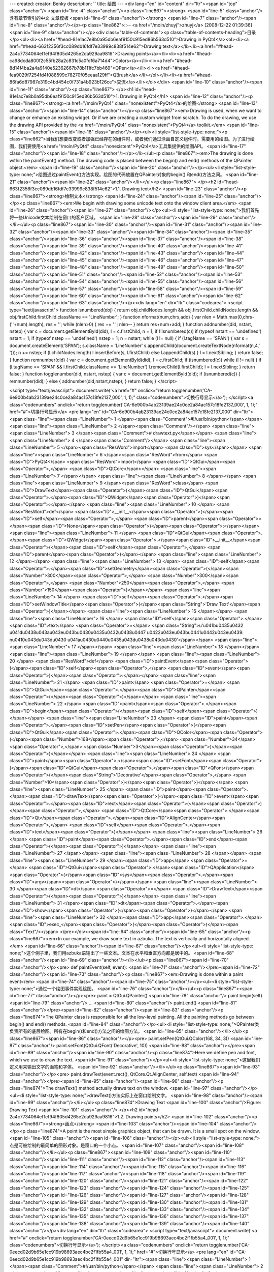 ---
created: 
creator: Benky
description: ''
title: 绘图
---
<div lang="en" id="content" dir="ltr"><span id="top" class="anchor"/>
<span id="line-4" class="anchor"/><p class="line867"><strong> <span id="line-5" class="anchor"/>含有章节索引的中文 文章模板 <span id="line-6" class="anchor"/></strong> <span id="line-7" class="anchor"/><span id="line-8" class="anchor"/></p><p class="line862">::-- <a href="/moin/zhuyj">zhuyj</a> [2008-12-22 01:39:36] <span id="line-9" class="anchor"/></p><div class="table-of-contents"><p class="table-of-contents-heading">目录</p><ol><li><a href="#head-81e1ac7e8b0a95db6eaf9150c915ed86b563d510">Drawing in PyQt4</a><ol><li><a href="#head-663f2356f3cc089db16fdf7e33999c838f514e62">Drawing text</a></li><li><a href="#head-2a4c7734064ef1ef94f805d4265e2da929aa9816">Drawing points</a></li><li><a href="#head-ca98dcda800f2c55fb28a2c831c5a0fdf6a714d4">Colors</a></li><li><a
href="#head-8d14f4ba2a4a9140e52362667b78b111fc7bb469">QPen</a></li><li><a href="#head-fea9029f7254fd4f088599c78270f05eeaa129ff">QBrush</a></li></ol></li><li><a href="#head-86fa6d87987e319c4bd454c0f731a4b923b126ce">交流</a></li></ol></div> <span id="line-10" class="anchor"/><span id="line-11" class="anchor"/><p class="line867">
</p><h1 id="head-81e1ac7e8b0a95db6eaf9150c915ed86b563d510">1. Drawing in PyQt4</h1>
<span id="line-12" class="anchor"/><p class="line867"><strong><a href="/moin/PyQt4" class="nonexistent">PyQt4</a>的绘图</strong> <span id="line-13" class="anchor"/><span id="line-14" class="anchor"/></p><p class="line867"><em>Drawing is used, when we want to change or enhance an existing widget. Or if we are creating a custom widget from scratch. To do the drawing, we use the drawing API provided by the <a href="/moin/PyQt4" class="nonexistent">PyQt4</a> toolkit.</em> <span id="line-15" class="anchor"/><span id="line-16" class="anchor"/></p><ul><li style="list-style-type: none;"><p class="line862">当我们想要改变或者加强已经存在的组件时，或者我们通过涂画自定义组件时，需要用的绘图。为了进行绘图，我们要使用<a href="/moin/PyQt4" class="nonexistent">PyQt4</a>工具集提供的绘图API。
<span id="line-17" class="anchor"/><span id="line-18" class="anchor"/></p></li></ul><p class="line867"><em>The drawing is done within the paintEvent() method. The drawing code is placed between the begin() and end() methods of the QPainter object.</em> <span id="line-19" class="anchor"/><span id="line-20" class="anchor"/></p><ul><li style="list-style-type: none;">绘图通过paintEvent()方法实现。绘图的代码放置在QPainter对象的begin() 和end()方法之间。 <span id="line-21" class="anchor"/><span id="line-22" class="anchor"/></li></ul><p class="line867">
</p><h2 id="head-663f2356f3cc089db16fdf7e33999c838f514e62">1.1. Drawing text</h2>
<span id="line-23" class="anchor"/><p class="line867"><strong>绘制文本</strong> <span id="line-24" class="anchor"/><span id="line-25" class="anchor"/></p><p class="line867"><em>We begin with drawing some unicode text onto the window client area.</em> <span id="line-26" class="anchor"/><span id="line-27" class="anchor"/></p><ul><li style="list-style-type: none;">我们首先将一些Unicode文本绘制在窗口的客户区域。 <span id="line-28" class="anchor"/><span id="line-29" class="anchor"/></li></ul><p class="line867"><span id="line-30" class="anchor"/><span id="line-31" class="anchor"/><span id="line-32" class="anchor"/><span id="line-33" class="anchor"/><span id="line-34" class="anchor"/><span id="line-35" class="anchor"/><span id="line-36" class="anchor"/><span id="line-37"
class="anchor"/><span id="line-38" class="anchor"/><span id="line-39" class="anchor"/><span id="line-40" class="anchor"/><span id="line-41" class="anchor"/><span id="line-42" class="anchor"/><span id="line-43" class="anchor"/><span id="line-44" class="anchor"/><span id="line-45" class="anchor"/><span id="line-46" class="anchor"/><span id="line-47" class="anchor"/><span id="line-48" class="anchor"/><span id="line-49" class="anchor"/><span id="line-50" class="anchor"/><span id="line-51" class="anchor"/><span id="line-52" class="anchor"/><span id="line-53" class="anchor"/><span id="line-54" class="anchor"/><span id="line-55" class="anchor"/><span id="line-56" class="anchor"/><span id="line-57" class="anchor"/><span id="line-58" class="anchor"/><span id="line-59"
class="anchor"/><span id="line-60" class="anchor"/><span id="line-61" class="anchor"/><span id="line-62" class="anchor"/><span id="line-63" class="anchor"/></p><div lang="en" dir="ltr" class="codearea">
<script type="text/javascript">
function isnumbered(obj) {
return obj.childNodes.length && obj.firstChild.childNodes.length && obj.firstChild.firstChild.className == 'LineNumber';
}
function nformat(num,chrs,add) {
var nlen = Math.max(0,chrs-(''+num).length), res = '';
while (nlen>0) { res += ' '; nlen-- }
return res+num+add;
}
function addnumber(did, nstart, nstep) {
var c = document.getElementById(did), l = c.firstChild, n = 1;
if (!isnumbered(c))
if (typeof nstart == 'undefined') nstart = 1;
if (typeof nstep  == 'undefined') nstep = 1;
n = nstart;
while (l != null) {
if (l.tagName == 'SPAN') {
var s = document.createElement('SPAN');
s.className = 'LineNumber'
s.appendChild(document.createTextNode(nformat(n,4,' ')));
n += nstep;
if (l.childNodes.length)
l.insertBefore(s, l.firstChild)
else
l.appendChild(s)
}
l = l.nextSibling;
}
return false;
}
function remnumber(did) {
var c = document.getElementById(did), l = c.firstChild;
if (isnumbered(c))
while (l != null) {
if (l.tagName == 'SPAN' && l.firstChild.className == 'LineNumber') l.removeChild(l.firstChild);
l = l.nextSibling;
}
return false;
}
function togglenumber(did, nstart, nstep) {
var c = document.getElementById(did);
if (isnumbered(c)) {
remnumber(did);
} else {
addnumber(did,nstart,nstep);
}
return false;
}
</script>

<script type="text/javascript">
document.write('<a href="#" onclick="return togglenumber(\'CA-6e900b4ab23139ae24c0ce2a84ac157c18fe2137_000\', 1, 1);" \
class="codenumbers">切换行号显示<\/a>');
</script><a class="codenumbers" onclick="return togglenumber('CA-6e900b4ab23139ae24c0ce2a84ac157c18fe2137_000', 1, 1);" href="#">切换行号显示</a>
<pre lang="en" id="CA-6e900b4ab23139ae24c0ce2a84ac157c18fe2137_000" dir="ltr"><span class="line"><span class="LineNumber">   1 </span><span class="Comment">#!/usr/bin/python</span></span>
<span class="line"><span class="LineNumber">   2 </span><span class="Comment"/></span>
<span class="line"><span class="LineNumber">   3 </span><span class="Comment"># drawtext.py</span></span>
<span class="line"><span class="LineNumber">   4 </span><span class="Comment"/></span>
<span class="line"><span class="LineNumber">   5 </span><span class="ResWord">import</span> <span class="ID">sys</span></span>
<span class="line"><span class="LineNumber">   6 </span><span class="ResWord">from</span> <span class="ID">PyQt4</span> <span class="ResWord">import</span> <span class="ID">QtGui</span><span class="Operator">,</span> <span class="ID">QtCore</span></span>
<span class="line"><span class="LineNumber">   7 </span></span>
<span class="line"><span class="LineNumber">   8 </span></span>
<span class="line"><span class="LineNumber">   9 </span><span class="ResWord">class</span> <span class="ID">DrawText</span><span class="Operator">(</span><span class="ID">QtGui</span><span class="Operator">.</span><span class="ID">QWidget</span><span class="Operator">)</span><span class="Operator">:</span></span>
<span class="line"><span class="LineNumber">  10 </span>    <span class="ResWord">def</span> <span class="ID">__init__</span><span class="Operator">(</span><span class="ID">self</span><span class="Operator">,</span> <span class="ID">parent</span><span class="Operator">=</span><span class="ID">None</span><span class="Operator">)</span><span class="Operator">:</span></span>
<span class="line"><span class="LineNumber">  11 </span>        <span class="ID">QtGui</span><span class="Operator">.</span><span class="ID">QWidget</span><span class="Operator">.</span><span class="ID">__init__</span><span class="Operator">(</span><span class="ID">self</span><span class="Operator">,</span> <span class="ID">parent</span><span class="Operator">)</span></span>
<span class="line"><span class="LineNumber">  12 </span></span>
<span class="line"><span class="LineNumber">  13 </span>        <span class="ID">self</span><span class="Operator">.</span><span class="ID">setGeometry</span><span class="Operator">(</span><span class="Number">300</span><span class="Operator">,</span> <span class="Number">300</span><span class="Operator">,</span> <span class="Number">250</span><span class="Operator">,</span> <span class="Number">150</span><span class="Operator">)</span></span>
<span class="line"><span class="LineNumber">  14 </span>        <span class="ID">self</span><span class="Operator">.</span><span class="ID">setWindowTitle</span><span class="Operator">(</span><span class="String">'Draw Text'</span><span class="Operator">)</span></span>
<span class="line"><span class="LineNumber">  15 </span></span>
<span class="line"><span class="LineNumber">  16 </span>        <span class="ID">self</span><span class="Operator">.</span><span class="ID">text</span> <span class="Operator">=</span> <span class="String">u'\u041b\u0435\u0432 \u041d\u0438\u043a\u043e\u043b\u0430\u0435\u0432\u0438\u0447 \u0422\u043e\u043b\u0441\u0442\u043e\u0439: \n\u0410\u043d\u043d\u0430 \u041a\u0430\u0440\u0435\u043d\u0438\u043d\u0430'</span></span>
<span class="line"><span class="LineNumber">  17 </span></span>
<span class="line"><span class="LineNumber">  18 </span></span>
<span class="line"><span class="LineNumber">  19 </span></span>
<span class="line"><span class="LineNumber">  20 </span>    <span class="ResWord">def</span> <span class="ID">paintEvent</span><span class="Operator">(</span><span class="ID">self</span><span class="Operator">,</span> <span class="ID">event</span><span class="Operator">)</span><span class="Operator">:</span></span>
<span class="line"><span class="LineNumber">  21 </span>        <span class="ID">paint</span> <span class="Operator">=</span> <span class="ID">QtGui</span><span class="Operator">.</span><span class="ID">QPainter</span><span class="Operator">(</span><span class="Operator">)</span></span>
<span class="line"><span class="LineNumber">  22 </span>        <span class="ID">paint</span><span class="Operator">.</span><span class="ID">begin</span><span class="Operator">(</span><span class="ID">self</span><span class="Operator">)</span></span>
<span class="line"><span class="LineNumber">  23 </span>        <span class="ID">paint</span><span class="Operator">.</span><span class="ID">setPen</span><span class="Operator">(</span><span class="ID">QtGui</span><span class="Operator">.</span><span class="ID">QColor</span><span class="Operator">(</span><span class="Number">168</span><span class="Operator">,</span> <span class="Number">34</span><span class="Operator">,</span> <span class="Number">3</span><span class="Operator">)</span><span class="Operator">)</span></span>
<span class="line"><span class="LineNumber">  24 </span>        <span class="ID">paint</span><span class="Operator">.</span><span class="ID">setFont</span><span class="Operator">(</span><span class="ID">QtGui</span><span class="Operator">.</span><span class="ID">QFont</span><span class="Operator">(</span><span class="String">'Decorative'</span><span class="Operator">,</span> <span class="Number">10</span><span class="Operator">)</span><span class="Operator">)</span></span>
<span class="line"><span class="LineNumber">  25 </span>        <span class="ID">paint</span><span class="Operator">.</span><span class="ID">drawText</span><span class="Operator">(</span><span class="ID">event</span><span class="Operator">.</span><span class="ID">rect</span><span class="Operator">(</span><span class="Operator">)</span><span class="Operator">,</span> <span class="ID">QtCore</span><span class="Operator">.</span><span class="ID">Qt</span><span class="Operator">.</span><span class="ID">AlignCenter</span><span class="Operator">,</span> <span class="ID">self</span><span
class="Operator">.</span><span class="ID">text</span><span class="Operator">)</span></span>
<span class="line"><span class="LineNumber">  26 </span>        <span class="ID">paint</span><span class="Operator">.</span><span class="ID">end</span><span class="Operator">(</span><span class="Operator">)</span></span>
<span class="line"><span class="LineNumber">  27 </span></span>
<span class="line"><span class="LineNumber">  28 </span></span>
<span class="line"><span class="LineNumber">  29 </span><span class="ID">app</span> <span class="Operator">=</span> <span class="ID">QtGui</span><span class="Operator">.</span><span class="ID">QApplication</span><span class="Operator">(</span><span class="ID">sys</span><span class="Operator">.</span><span class="ID">argv</span><span class="Operator">)</span></span>
<span class="line"><span class="LineNumber">  30 </span><span class="ID">dt</span> <span class="Operator">=</span> <span class="ID">DrawText</span><span class="Operator">(</span><span class="Operator">)</span></span>
<span class="line"><span class="LineNumber">  31 </span><span class="ID">dt</span><span class="Operator">.</span><span class="ID">show</span><span class="Operator">(</span><span class="Operator">)</span></span>
<span class="line"><span class="LineNumber">  32 </span><span class="ID">app</span><span class="Operator">.</span><span class="ID">exec_</span><span class="Operator">(</span><span class="Operator">)</span><span class="Text"/></span>
</pre></div><span id="line-64" class="anchor"/><span id="line-65" class="anchor"/><p class="line867"><em>In our example, we draw some text in azbuka. The text is vertically and horizontally aligned.</em> <span id="line-66" class="anchor"/><span id="line-67" class="anchor"/></p><ul><li style="list-style-type: none;">这个例子里，我们用azbuka语输出了一些文本。文本在水平和垂直方向都是居中的。 <span id="line-68" class="anchor"/><span id="line-69" class="anchor"/></li></ul><p class="line867"><span id="line-70" class="anchor"/></p><pre> def paintEvent(self, event):
<span id="line-71" class="anchor"/></pre><span id="line-72" class="anchor"/><span id="line-73" class="anchor"/><p class="line867"><em>Drawing is done within a paint event</em> <span id="line-74" class="anchor"/><span id="line-75" class="anchor"/></p><ul><li style="list-style-type: none;">通过一个绘图事件实现绘图。 <span id="line-76" class="anchor"/></li></ul><p class="line867"><span id="line-77" class="anchor"/></p><pre> paint = QtGui.QPainter()
<span id="line-78" class="anchor"/> paint.begin(self)
<span id="line-79" class="anchor"/> ...
<span id="line-80" class="anchor"/> paint.end()
<span id="line-81" class="anchor"/></pre><span id="line-82" class="anchor"/><span id="line-83" class="anchor"/><p class="line874">The QPainter class is responsible for all the low-level painting. All the painting methods go between begin() and end() methods. <span id="line-84" class="anchor"/></p><ul><li style="list-style-type: none;">QPainter类负责所有的底层绘图。所有在begin()和end()方法之间的绘图方法。 <span id="line-85" class="anchor"/></li></ul><p class="line867"><span id="line-86" class="anchor"/></p><pre> paint.setPen(QtGui.QColor(168, 34, 3))
<span id="line-87" class="anchor"/> paint.setFont(QtGui.QFont('Decorative', 10))
<span id="line-88" class="anchor"/></pre><span id="line-89" class="anchor"/><span id="line-90" class="anchor"/><p class="line874">Here we define pen and font, which we use to draw the text. <span id="line-91" class="anchor"/></p><ul><li style="list-style-type: none;">这里我们定义用来输出文字的画笔和字体。 <span id="line-92" class="anchor"/></li></ul><p class="line867"><span id="line-93" class="anchor"/></p><pre> paint.drawText(event.rect(), QtCore.Qt.AlignCenter, self.text)
<span id="line-94" class="anchor"/></pre><span id="line-95" class="anchor"/><span id="line-96" class="anchor"/><p class="line874">The drawText() method actually draws text on the window. <span id="line-97" class="anchor"/></p><ul><li style="list-style-type: none;">drawText()方法实际上在窗口绘制文字。 <span id="line-98" class="anchor"/><span id="line-99" class="anchor"/></li></ul><p class="line874">Drawing Text <span id="line-100" class="anchor"/>Figure: Drawing Text <span id="line-101" class="anchor"/>
</p><h2 id="head-2a4c7734064ef1ef94f805d4265e2da929aa9816">1.2. Drawing points</h2>
<span id="line-102" class="anchor"/><p class="line867"><strong>画点</strong> <span id="line-103" class="anchor"/><span id="line-104" class="anchor"/></p><p class="line874">A point is the most simple graphics object, that can be drawn. It is a small spot on the window. <span id="line-105" class="anchor"/><span id="line-106" class="anchor"/></p><ul><li style="list-style-type: none;">点是可被绘制的最简单的图形对象。是窗口的一个小点。 <span id="line-107" class="anchor"/><span id="line-108" class="anchor"/></li></ul><p class="line867"><span id="line-109" class="anchor"/><span id="line-110"
class="anchor"/><span id="line-111" class="anchor"/><span id="line-112" class="anchor"/><span id="line-113" class="anchor"/><span id="line-114" class="anchor"/><span id="line-115" class="anchor"/><span id="line-116" class="anchor"/><span id="line-117" class="anchor"/><span id="line-118" class="anchor"/><span id="line-119" class="anchor"/><span id="line-120" class="anchor"/><span id="line-121" class="anchor"/><span id="line-122" class="anchor"/><span id="line-123" class="anchor"/><span id="line-124" class="anchor"/><span id="line-125" class="anchor"/><span id="line-126" class="anchor"/><span
id="line-127" class="anchor"/><span id="line-128" class="anchor"/><span id="line-129" class="anchor"/><span id="line-130" class="anchor"/><span id="line-131" class="anchor"/><span id="line-132" class="anchor"/><span id="line-133" class="anchor"/><span id="line-134" class="anchor"/><span id="line-135" class="anchor"/><span id="line-136" class="anchor"/><span id="line-137" class="anchor"/><span id="line-138" class="anchor"/><span id="line-139" class="anchor"/><span id="line-140" class="anchor"/></p><div lang="en" dir="ltr" class="codearea">
<script type="text/javascript">
document.write('<a href="#" onclick="return togglenumber(\'CA-0eecd02d9b65e1cc919b98693aec4bc2f1fb55a4_001\', 1, 1);" \
class="codenumbers">切换行号显示<\/a>');
</script><a class="codenumbers" onclick="return togglenumber('CA-0eecd02d9b65e1cc919b98693aec4bc2f1fb55a4_001', 1, 1);" href="#">切换行号显示</a>
<pre lang="en" id="CA-0eecd02d9b65e1cc919b98693aec4bc2f1fb55a4_001" dir="ltr"><span class="line"><span class="LineNumber">   1 </span><span class="Comment">#!/usr/bin/python</span></span>
<span class="line"><span class="LineNumber">   2 </span><span class="Comment"/></span>
<span class="line"><span class="LineNumber">   3 </span><span class="Comment"># points.py</span></span>
<span class="line"><span class="LineNumber">   4 </span><span class="Comment"/></span>
<span class="line"><span class="LineNumber">   5 </span><span class="ResWord">import</span> <span class="ID">sys</span><span class="Operator">,</span> <span class="ID">random</span></span>
<span class="line"><span class="LineNumber">   6 </span><span class="ResWord">from</span> <span class="ID">PyQt4</span> <span class="ResWord">import</span> <span class="ID">QtGui</span><span class="Operator">,</span> <span class="ID">QtCore</span></span>
<span class="line"><span class="LineNumber">   7 </span></span>
<span class="line"><span class="LineNumber">   8 </span></span>
<span class="line"><span class="LineNumber">   9 </span><span class="ResWord">class</span> <span class="ID">Points</span><span class="Operator">(</span><span class="ID">QtGui</span><span class="Operator">.</span><span class="ID">QWidget</span><span class="Operator">)</span><span class="Operator">:</span></span>
<span class="line"><span class="LineNumber">  10 </span>    <span class="ResWord">def</span> <span class="ID">__init__</span><span class="Operator">(</span><span class="ID">self</span><span class="Operator">,</span> <span class="ID">parent</span><span class="Operator">=</span><span class="ID">None</span><span class="Operator">)</span><span class="Operator">:</span></span>
<span class="line"><span class="LineNumber">  11 </span>        <span class="ID">QtGui</span><span class="Operator">.</span><span class="ID">QWidget</span><span class="Operator">.</span><span class="ID">__init__</span><span class="Operator">(</span><span class="ID">self</span><span class="Operator">,</span> <span class="ID">parent</span><span class="Operator">)</span></span>
<span class="line"><span class="LineNumber">  12 </span></span>
<span class="line"><span class="LineNumber">  13 </span>        <span class="ID">self</span><span class="Operator">.</span><span class="ID">setGeometry</span><span class="Operator">(</span><span class="Number">300</span><span class="Operator">,</span> <span class="Number">300</span><span class="Operator">,</span> <span class="Number">250</span><span class="Operator">,</span> <span class="Number">150</span><span class="Operator">)</span></span>
<span class="line"><span class="LineNumber">  14 </span>        <span class="ID">self</span><span class="Operator">.</span><span class="ID">setWindowTitle</span><span class="Operator">(</span><span class="String">'Points'</span><span class="Operator">)</span></span>
<span class="line"><span class="LineNumber">  15 </span></span>
<span class="line"><span class="LineNumber">  16 </span>    <span class="ResWord">def</span> <span class="ID">paintEvent</span><span class="Operator">(</span><span class="ID">self</span><span class="Operator">,</span> <span class="ID">event</span><span class="Operator">)</span><span class="Operator">:</span></span>
<span class="line"><span class="LineNumber">  17 </span>        <span class="ID">paint</span> <span class="Operator">=</span> <span class="ID">QtGui</span><span class="Operator">.</span><span class="ID">QPainter</span><span class="Operator">(</span><span class="Operator">)</span></span>
<span class="line"><span class="LineNumber">  18 </span>        <span class="ID">paint</span><span class="Operator">.</span><span class="ID">begin</span><span class="Operator">(</span><span class="ID">self</span><span class="Operator">)</span></span>
<span class="line"><span class="LineNumber">  19 </span>        <span class="ID">paint</span><span class="Operator">.</span><span class="ID">setPen</span><span class="Operator">(</span><span class="ID">QtCore</span><span class="Operator">.</span><span class="ID">Qt</span><span class="Operator">.</span><span class="ID">red</span><span class="Operator">)</span></span>
<span class="line"><span class="LineNumber">  20 </span>        <span class="ID">size</span> <span class="Operator">=</span> <span class="ID">self</span><span class="Operator">.</span><span class="ID">size</span><span class="Operator">(</span><span class="Operator">)</span></span>
<span class="line"><span class="LineNumber">  21 </span>        <span class="ResWord">for</span> <span class="ID">i</span> <span class="ResWord">in</span> <span class="ID">range</span><span class="Operator">(</span><span class="Number">1000</span><span class="Operator">)</span><span class="Operator">:</span></span>
<span class="line"><span class="LineNumber">  22 </span>            <span class="ID">x</span> <span class="Operator">=</span> <span class="ID">random</span><span class="Operator">.</span><span class="ID">randint</span><span class="Operator">(</span><span class="Number">1</span><span class="Operator">,</span> <span class="ID">size</span><span class="Operator">.</span><span class="ID">width</span><span class="Operator">(</span><span class="Operator">)</span><span class="Operator">-</span><span class="Number">1</span><span class="Operator">)</span></span>
<span class="line"><span class="LineNumber">  23 </span>            <span class="ID">y</span> <span class="Operator">=</span> <span class="ID">random</span><span class="Operator">.</span><span class="ID">randint</span><span class="Operator">(</span><span class="Number">1</span><span class="Operator">,</span> <span class="ID">size</span><span class="Operator">.</span><span class="ID">height</span><span class="Operator">(</span><span class="Operator">)</span><span class="Operator">-</span><span class="Number">1</span><span class="Operator">)</span></span>
<span class="line"><span class="LineNumber">  24 </span>            <span class="ID">paint</span><span class="Operator">.</span><span class="ID">drawPoint</span><span class="Operator">(</span><span class="ID">x</span><span class="Operator">,</span> <span class="ID">y</span><span class="Operator">)</span></span>
<span class="line"><span class="LineNumber">  25 </span>        <span class="ID">paint</span><span class="Operator">.</span><span class="ID">end</span><span class="Operator">(</span><span class="Operator">)</span></span>
<span class="line"><span class="LineNumber">  26 </span></span>
<span class="line"><span class="LineNumber">  27 </span><span class="ID">app</span> <span class="Operator">=</span> <span class="ID">QtGui</span><span class="Operator">.</span><span class="ID">QApplication</span><span class="Operator">(</span><span class="ID">sys</span><span class="Operator">.</span><span class="ID">argv</span><span class="Operator">)</span></span>
<span class="line"><span class="LineNumber">  28 </span><span class="ID">dt</span> <span class="Operator">=</span> <span class="ID">Points</span><span class="Operator">(</span><span class="Operator">)</span></span>
<span class="line"><span class="LineNumber">  29 </span><span class="ID">dt</span><span class="Operator">.</span><span class="ID">show</span><span class="Operator">(</span><span class="Operator">)</span></span>
<span class="line"><span class="LineNumber">  30 </span><span class="ID">app</span><span class="Operator">.</span><span class="ID">exec_</span><span class="Operator">(</span><span class="Operator">)</span><span class="Text"/></span>
</pre></div><span id="line-141" class="anchor"/><span id="line-142" class="anchor"/><p class="line874">In our example, we draw randomly 1000 red points on the client area. <span id="line-143" class="anchor"/></p><ul><li style="list-style-type: none;">这个例子里，我们随机的在客户区域绘制1000个红点。 <span id="line-144" class="anchor"/></li></ul><p class="line867"><span id="line-145" class="anchor"/></p><pre> paint.setPen(QtCore.Qt.red)
<span id="line-146" class="anchor"/></pre><span id="line-147" class="anchor"/><span id="line-148" class="anchor"/><p class="line874">We set the pen to red color. We use a predefined color constant. <span id="line-149" class="anchor"/></p><ul><li style="list-style-type: none;">我们设置画笔为红色，预定义的颜色常量。 <span id="line-150" class="anchor"/></li></ul><p class="line867"><span id="line-151" class="anchor"/></p><pre> size = self.size()
<span id="line-152" class="anchor"/></pre><span id="line-153" class="anchor"/><p class="line874">Each time we resize the window, a paint event is generated. We get the current size of the window with the size() method. <span id="line-154" class="anchor"/></p><ul><li style="list-style-type: none;">每次改变窗口的尺寸，就会生成一个绘图事件。我们通过size() 方法获取当前的窗口尺寸。 <span id="line-155" class="anchor"/></li></ul><p class="line867"><span id="line-156" class="anchor"/></p><pre> paint.drawPoint(x, y)
<span id="line-157" class="anchor"/></pre><span id="line-158" class="anchor"/><p class="line874">We draw the point with the drawPoint() method. <span id="line-159" class="anchor"/></p><ul><li style="list-style-type: none;">我们通过drawPoint()方法画点。 <span id="line-160" class="anchor"/><span id="line-161" class="anchor"/></li></ul><p class="line874">Points <span id="line-162" class="anchor"/>Figure: Points <span id="line-163" class="anchor"/>
</p><h2 id="head-ca98dcda800f2c55fb28a2c831c5a0fdf6a714d4">1.3. Colors</h2>
<span id="line-164" class="anchor"/><p class="line867"><strong>颜色</strong> <span id="line-165" class="anchor"/><span id="line-166" class="anchor"/></p><p class="line874">A color is an object representing a combination of Red, Green, and Blue (RGB) intensity values. Valid RGB values are in the range 0 to 255. We can define a color in various ways. The most common are RGB decimal values or hexadecimal values. We can also use an RGBA value, which stands for Red, Green, Blue, Alpha. Here we add some extra information, regarding transparency. Alpha value of 255 defines full opacity, 0 is
for full transparency, eg the color is invisible. <span id="line-167" class="anchor"/></p><ul><li style="list-style-type: none;">颜色是通过红，绿，蓝亮度值的组合所表现的对象。正确的RGB值是从0到255，我们可以通过不同的方法来定义一种颜色。最常见的是RGB的十进制或十六进制表示。我们也可以使用包含红，绿，蓝和alpha的RGBA值来表示。这里我们增加一些关于透明度的额外信息，alpha值为255表示完全不透明，0 表示完全透明，比如颜色完全不可见。 <span id="line-168" class="anchor"/></li></ul><p class="line867"><span id="line-169" class="anchor"/><span id="line-170" class="anchor"/><span id="line-171"
class="anchor"/><span id="line-172" class="anchor"/><span id="line-173" class="anchor"/><span id="line-174" class="anchor"/><span id="line-175" class="anchor"/><span id="line-176" class="anchor"/><span id="line-177" class="anchor"/><span id="line-178" class="anchor"/><span id="line-179" class="anchor"/><span id="line-180" class="anchor"/><span id="line-181" class="anchor"/><span id="line-182" class="anchor"/><span id="line-183" class="anchor"/><span id="line-184" class="anchor"/><span id="line-185" class="anchor"/><span id="line-186" class="anchor"/><span id="line-187"
class="anchor"/><span id="line-188" class="anchor"/><span id="line-189" class="anchor"/><span id="line-190" class="anchor"/><span id="line-191" class="anchor"/><span id="line-192" class="anchor"/><span id="line-193" class="anchor"/><span id="line-194" class="anchor"/><span id="line-195" class="anchor"/><span id="line-196" class="anchor"/><span id="line-197" class="anchor"/><span id="line-198" class="anchor"/><span id="line-199" class="anchor"/><span id="line-200" class="anchor"/><span id="line-201" class="anchor"/><span id="line-202" class="anchor"/><span id="line-203"
class="anchor"/><span id="line-204" class="anchor"/><span id="line-205" class="anchor"/><span id="line-206" class="anchor"/><span id="line-207" class="anchor"/><span id="line-208" class="anchor"/><span id="line-209" class="anchor"/><span id="line-210" class="anchor"/><span id="line-211" class="anchor"/><span id="line-212" class="anchor"/><span id="line-213" class="anchor"/><span id="line-214" class="anchor"/><span id="line-215" class="anchor"/><span id="line-216" class="anchor"/><span id="line-217" class="anchor"/><span id="line-218" class="anchor"/><span id="line-219"
class="anchor"/><span id="line-220" class="anchor"/><span id="line-221" class="anchor"/><span id="line-222" class="anchor"/><span id="line-223" class="anchor"/><span id="line-224" class="anchor"/><span id="line-225" class="anchor"/><span id="line-226" class="anchor"/></p><div lang="en" dir="ltr" class="codearea">
<script type="text/javascript">
document.write('<a href="#" onclick="return togglenumber(\'CA-20ea7edde94f75b62fc2f3965cf205a91244dfb7_002\', 1, 1);" \
class="codenumbers">切换行号显示<\/a>');
</script><a class="codenumbers" onclick="return togglenumber('CA-20ea7edde94f75b62fc2f3965cf205a91244dfb7_002', 1, 1);" href="#">切换行号显示</a>
<pre lang="en" id="CA-20ea7edde94f75b62fc2f3965cf205a91244dfb7_002" dir="ltr"><span class="line"><span class="LineNumber">   1 </span><span class="Comment">#!/usr/bin/python</span></span>
<span class="line"><span class="LineNumber">   2 </span><span class="Comment"/></span>
<span class="line"><span class="LineNumber">   3 </span><span class="Comment"># colors.py</span></span>
<span class="line"><span class="LineNumber">   4 </span><span class="Comment"/></span>
<span class="line"><span class="LineNumber">   5 </span><span class="ResWord">import</span> <span class="ID">sys</span><span class="Operator">,</span> <span class="ID">random</span></span>
<span class="line"><span class="LineNumber">   6 </span><span class="ResWord">from</span> <span class="ID">PyQt4</span> <span class="ResWord">import</span> <span class="ID">QtGui</span><span class="Operator">,</span> <span class="ID">QtCore</span></span>
<span class="line"><span class="LineNumber">   7 </span></span>
<span class="line"><span class="LineNumber">   8 </span></span>
<span class="line"><span class="LineNumber">   9 </span><span class="ResWord">class</span> <span class="ID">Colors</span><span class="Operator">(</span><span class="ID">QtGui</span><span class="Operator">.</span><span class="ID">QWidget</span><span class="Operator">)</span><span class="Operator">:</span></span>
<span class="line"><span class="LineNumber">  10 </span>    <span class="ResWord">def</span> <span class="ID">__init__</span><span class="Operator">(</span><span class="ID">self</span><span class="Operator">,</span> <span class="ID">parent</span><span class="Operator">=</span><span class="ID">None</span><span class="Operator">)</span><span class="Operator">:</span></span>
<span class="line"><span class="LineNumber">  11 </span>        <span class="ID">QtGui</span><span class="Operator">.</span><span class="ID">QWidget</span><span class="Operator">.</span><span class="ID">__init__</span><span class="Operator">(</span><span class="ID">self</span><span class="Operator">,</span> <span class="ID">parent</span><span class="Operator">)</span></span>
<span class="line"><span class="LineNumber">  12 </span></span>
<span class="line"><span class="LineNumber">  13 </span>        <span class="ID">self</span><span class="Operator">.</span><span class="ID">setGeometry</span><span class="Operator">(</span><span class="Number">300</span><span class="Operator">,</span> <span class="Number">300</span><span class="Operator">,</span> <span class="Number">350</span><span class="Operator">,</span> <span class="Number">280</span><span class="Operator">)</span></span>
<span class="line"><span class="LineNumber">  14 </span>        <span class="ID">self</span><span class="Operator">.</span><span class="ID">setWindowTitle</span><span class="Operator">(</span><span class="String">'Colors'</span><span class="Operator">)</span></span>
<span class="line"><span class="LineNumber">  15 </span></span>
<span class="line"><span class="LineNumber">  16 </span>    <span class="ResWord">def</span> <span class="ID">paintEvent</span><span class="Operator">(</span><span class="ID">self</span><span class="Operator">,</span> <span class="ID">event</span><span class="Operator">)</span><span class="Operator">:</span></span>
<span class="line"><span class="LineNumber">  17 </span>        <span class="ID">paint</span> <span class="Operator">=</span> <span class="ID">QtGui</span><span class="Operator">.</span><span class="ID">QPainter</span><span class="Operator">(</span><span class="Operator">)</span></span>
<span class="line"><span class="LineNumber">  18 </span>        <span class="ID">paint</span><span class="Operator">.</span><span class="ID">begin</span><span class="Operator">(</span><span class="ID">self</span><span class="Operator">)</span></span>
<span class="line"><span class="LineNumber">  19 </span></span>
<span class="line"><span class="LineNumber">  20 </span>        <span class="ID">color</span> <span class="Operator">=</span> <span class="ID">QtGui</span><span class="Operator">.</span><span class="ID">QColor</span><span class="Operator">(</span><span class="Number">0</span><span class="Operator">,</span> <span class="Number">0</span><span class="Operator">,</span> <span class="Number">0</span><span class="Operator">)</span></span>
<span class="line"><span class="LineNumber">  21 </span>        <span class="ID">color</span><span class="Operator">.</span><span class="ID">setNamedColor</span><span class="Operator">(</span><span class="String">'#d4d4d4'</span><span class="Operator">)</span></span>
<span class="line"><span class="LineNumber">  22 </span>        <span class="ID">paint</span><span class="Operator">.</span><span class="ID">setPen</span><span class="Operator">(</span><span class="ID">color</span><span class="Operator">)</span></span>
<span class="line"><span class="LineNumber">  23 </span></span>
<span class="line"><span class="LineNumber">  24 </span>        <span class="ID">paint</span><span class="Operator">.</span><span class="ID">setBrush</span><span class="Operator">(</span><span class="ID">QtGui</span><span class="Operator">.</span><span class="ID">QColor</span><span class="Operator">(</span><span class="Number">255</span><span class="Operator">,</span> <span class="Number">0</span><span class="Operator">,</span> <span class="Number">0</span><span class="Operator">,</span> <span class="Number">80</span><span class="Operator">)</span><span
class="Operator">)</span></span>
<span class="line"><span class="LineNumber">  25 </span>        <span class="ID">paint</span><span class="Operator">.</span><span class="ID">drawRect</span><span class="Operator">(</span><span class="Number">10</span><span class="Operator">,</span> <span class="Number">15</span><span class="Operator">,</span> <span class="Number">90</span><span class="Operator">,</span> <span class="Number">60</span><span class="Operator">)</span></span>
<span class="line"><span class="LineNumber">  26 </span></span>
<span class="line"><span class="LineNumber">  27 </span>        <span class="ID">paint</span><span class="Operator">.</span><span class="ID">setBrush</span><span class="Operator">(</span><span class="ID">QtGui</span><span class="Operator">.</span><span class="ID">QColor</span><span class="Operator">(</span><span class="Number">255</span><span class="Operator">,</span> <span class="Number">0</span><span class="Operator">,</span> <span class="Number">0</span><span class="Operator">,</span> <span class="Number">160</span><span class="Operator">)</span><span
class="Operator">)</span></span>
<span class="line"><span class="LineNumber">  28 </span>        <span class="ID">paint</span><span class="Operator">.</span><span class="ID">drawRect</span><span class="Operator">(</span><span class="Number">130</span><span class="Operator">,</span> <span class="Number">15</span><span class="Operator">,</span> <span class="Number">90</span><span class="Operator">,</span> <span class="Number">60</span><span class="Operator">)</span></span>
<span class="line"><span class="LineNumber">  29 </span></span>
<span class="line"><span class="LineNumber">  30 </span>        <span class="ID">paint</span><span class="Operator">.</span><span class="ID">setBrush</span><span class="Operator">(</span><span class="ID">QtGui</span><span class="Operator">.</span><span class="ID">QColor</span><span class="Operator">(</span><span class="Number">255</span><span class="Operator">,</span> <span class="Number">0</span><span class="Operator">,</span> <span class="Number">0</span><span class="Operator">,</span> <span class="Number">255</span><span class="Operator">)</span><span
class="Operator">)</span></span>
<span class="line"><span class="LineNumber">  31 </span>        <span class="ID">paint</span><span class="Operator">.</span><span class="ID">drawRect</span><span class="Operator">(</span><span class="Number">250</span><span class="Operator">,</span> <span class="Number">15</span><span class="Operator">,</span> <span class="Number">90</span><span class="Operator">,</span> <span class="Number">60</span><span class="Operator">)</span></span>
<span class="line"><span class="LineNumber">  32 </span></span>
<span class="line"><span class="LineNumber">  33 </span>        <span class="ID">paint</span><span class="Operator">.</span><span class="ID">setBrush</span><span class="Operator">(</span><span class="ID">QtGui</span><span class="Operator">.</span><span class="ID">QColor</span><span class="Operator">(</span><span class="Number">10</span><span class="Operator">,</span> <span class="Number">163</span><span class="Operator">,</span> <span class="Number">2</span><span class="Operator">,</span> <span class="Number">55</span><span class="Operator">)</span><span
class="Operator">)</span></span>
<span class="line"><span class="LineNumber">  34 </span>        <span class="ID">paint</span><span class="Operator">.</span><span class="ID">drawRect</span><span class="Operator">(</span><span class="Number">10</span><span class="Operator">,</span> <span class="Number">105</span><span class="Operator">,</span> <span class="Number">90</span><span class="Operator">,</span> <span class="Number">60</span><span class="Operator">)</span></span>
<span class="line"><span class="LineNumber">  35 </span></span>
<span class="line"><span class="LineNumber">  36 </span>        <span class="ID">paint</span><span class="Operator">.</span><span class="ID">setBrush</span><span class="Operator">(</span><span class="ID">QtGui</span><span class="Operator">.</span><span class="ID">QColor</span><span class="Operator">(</span><span class="Number">160</span><span class="Operator">,</span> <span class="Number">100</span><span class="Operator">,</span> <span class="Number">0</span><span class="Operator">,</span> <span class="Number">255</span><span class="Operator">)</span><span
class="Operator">)</span></span>
<span class="line"><span class="LineNumber">  37 </span>        <span class="ID">paint</span><span class="Operator">.</span><span class="ID">drawRect</span><span class="Operator">(</span><span class="Number">130</span><span class="Operator">,</span> <span class="Number">105</span><span class="Operator">,</span> <span class="Number">90</span><span class="Operator">,</span> <span class="Number">60</span><span class="Operator">)</span></span>
<span class="line"><span class="LineNumber">  38 </span></span>
<span class="line"><span class="LineNumber">  39 </span>        <span class="ID">paint</span><span class="Operator">.</span><span class="ID">setBrush</span><span class="Operator">(</span><span class="ID">QtGui</span><span class="Operator">.</span><span class="ID">QColor</span><span class="Operator">(</span><span class="Number">60</span><span class="Operator">,</span> <span class="Number">100</span><span class="Operator">,</span> <span class="Number">60</span><span class="Operator">,</span> <span class="Number">255</span><span class="Operator">)</span><span
class="Operator">)</span></span>
<span class="line"><span class="LineNumber">  40 </span>        <span class="ID">paint</span><span class="Operator">.</span><span class="ID">drawRect</span><span class="Operator">(</span><span class="Number">250</span><span class="Operator">,</span> <span class="Number">105</span><span class="Operator">,</span> <span class="Number">90</span><span class="Operator">,</span> <span class="Number">60</span><span class="Operator">)</span></span>
<span class="line"><span class="LineNumber">  41 </span></span>
<span class="line"><span class="LineNumber">  42 </span>        <span class="ID">paint</span><span class="Operator">.</span><span class="ID">setBrush</span><span class="Operator">(</span><span class="ID">QtGui</span><span class="Operator">.</span><span class="ID">QColor</span><span class="Operator">(</span><span class="Number">50</span><span class="Operator">,</span> <span class="Number">50</span><span class="Operator">,</span> <span class="Number">50</span><span class="Operator">,</span> <span class="Number">255</span><span class="Operator">)</span><span
class="Operator">)</span></span>
<span class="line"><span class="LineNumber">  43 </span>        <span class="ID">paint</span><span class="Operator">.</span><span class="ID">drawRect</span><span class="Operator">(</span><span class="Number">10</span><span class="Operator">,</span> <span class="Number">195</span><span class="Operator">,</span> <span class="Number">90</span><span class="Operator">,</span> <span class="Number">60</span><span class="Operator">)</span></span>
<span class="line"><span class="LineNumber">  44 </span></span>
<span class="line"><span class="LineNumber">  45 </span>        <span class="ID">paint</span><span class="Operator">.</span><span class="ID">setBrush</span><span class="Operator">(</span><span class="ID">QtGui</span><span class="Operator">.</span><span class="ID">QColor</span><span class="Operator">(</span><span class="Number">50</span><span class="Operator">,</span> <span class="Number">150</span><span class="Operator">,</span> <span class="Number">50</span><span class="Operator">,</span> <span class="Number">255</span><span class="Operator">)</span><span
class="Operator">)</span></span>
<span class="line"><span class="LineNumber">  46 </span>        <span class="ID">paint</span><span class="Operator">.</span><span class="ID">drawRect</span><span class="Operator">(</span><span class="Number">130</span><span class="Operator">,</span> <span class="Number">195</span><span class="Operator">,</span> <span class="Number">90</span><span class="Operator">,</span> <span class="Number">60</span><span class="Operator">)</span></span>
<span class="line"><span class="LineNumber">  47 </span></span>
<span class="line"><span class="LineNumber">  48 </span>        <span class="ID">paint</span><span class="Operator">.</span><span class="ID">setBrush</span><span class="Operator">(</span><span class="ID">QtGui</span><span class="Operator">.</span><span class="ID">QColor</span><span class="Operator">(</span><span class="Number">223</span><span class="Operator">,</span> <span class="Number">135</span><span class="Operator">,</span> <span class="Number">19</span><span class="Operator">,</span> <span class="Number">255</span><span class="Operator">)</span><span
class="Operator">)</span></span>
<span class="line"><span class="LineNumber">  49 </span>        <span class="ID">paint</span><span class="Operator">.</span><span class="ID">drawRect</span><span class="Operator">(</span><span class="Number">250</span><span class="Operator">,</span> <span class="Number">195</span><span class="Operator">,</span> <span class="Number">90</span><span class="Operator">,</span> <span class="Number">60</span><span class="Operator">)</span></span>
<span class="line"><span class="LineNumber">  50 </span></span>
<span class="line"><span class="LineNumber">  51 </span>        <span class="ID">paint</span><span class="Operator">.</span><span class="ID">end</span><span class="Operator">(</span><span class="Operator">)</span></span>
<span class="line"><span class="LineNumber">  52 </span></span>
<span class="line"><span class="LineNumber">  53 </span><span class="ID">app</span> <span class="Operator">=</span> <span class="ID">QtGui</span><span class="Operator">.</span><span class="ID">QApplication</span><span class="Operator">(</span><span class="ID">sys</span><span class="Operator">.</span><span class="ID">argv</span><span class="Operator">)</span></span>
<span class="line"><span class="LineNumber">  54 </span><span class="ID">dt</span> <span class="Operator">=</span> <span class="ID">Colors</span><span class="Operator">(</span><span class="Operator">)</span></span>
<span class="line"><span class="LineNumber">  55 </span><span class="ID">dt</span><span class="Operator">.</span><span class="ID">show</span><span class="Operator">(</span><span class="Operator">)</span></span>
<span class="line"><span class="LineNumber">  56 </span><span class="ID">app</span><span class="Operator">.</span><span class="ID">exec_</span><span class="Operator">(</span><span class="Operator">)</span><span class="Text"/></span>
</pre></div><span id="line-227" class="anchor"/><span id="line-228" class="anchor"/><p class="line874">In our example, we draw 9 colored rectangles. The first row shows a red color, with different alpha values. <span id="line-229" class="anchor"/></p><ul><li style="list-style-type: none;">这个例子里，我们画了9个有颜色的长方形。第一行显示了具有不同alpha值的红色。 <span id="line-230" class="anchor"/></li></ul><p class="line867"><span id="line-231" class="anchor"/></p><pre> color = QtGui.QColor(0, 0, 0)
<span id="line-232" class="anchor"/> color.setNamedColor('#d4d4d4')
<span id="line-233" class="anchor"/></pre><span id="line-234" class="anchor"/><p class="line874">Here we define a color using hexadecimal notation. <span id="line-235" class="anchor"/></p><ul><li style="list-style-type: none;">这里我们通过使用十六进制表示来定义一个颜色 <span id="line-236" class="anchor"/></li></ul><p class="line867"><span id="line-237" class="anchor"/></p><pre> paint.setBrush(QtGui.QColor(255, 0, 0, 80));
<span id="line-238" class="anchor"/> paint.drawRect(10, 15, 90, 60)
<span id="line-239" class="anchor"/></pre><span id="line-240" class="anchor"/><p class="line874">Here we define a brush and draw a rectangle. A brush is an elementary graphics object, which is used to draw the background of a shape. The drawRect() method accepts four parameter. The first two are x, y values on the axis. The third and fourth parameters are width and height of the rectangle. The method draws a rectangle using current pen and current brush. <span id="line-241" class="anchor"/></p><ul><li style="list-style-type:
none;">这里我们定义刷子并绘制一个矩形。刷子是用来绘制形状背景的基本绘图对象，drawRect()方法接受四个参数，头两个是坐标轴的x,y值。第三个和第四个参数是矩形的宽和高。这个方法使用当前画笔和当前刷子绘制一个矩形。 <span id="line-242" class="anchor"/><span id="line-243" class="anchor"/></li></ul><p class="line874">Colors <span id="line-244" class="anchor"/>Figure: Colors <span id="line-245" class="anchor"/>
</p><h2 id="head-8d14f4ba2a4a9140e52362667b78b111fc7bb469">1.4. QPen</h2>
<span id="line-246" class="anchor"/><span id="line-247" class="anchor"/><p class="line874">QPen is an elementary graphics object. It is used to draw lines, curves and outlines of rectangles, ellipses, polygons or other shapes. <span id="line-248" class="anchor"/></p><ul><li style="list-style-type: none;">Q画笔是一个用来画直线，曲线和矩形的轮廓，椭圆，多边形或其他图形的基本绘图对象。 <span id="line-249" class="anchor"/></li></ul><p class="line867"><span id="line-250" class="anchor"/><span id="line-251" class="anchor"/><span id="line-252" class="anchor"/><span
id="line-253" class="anchor"/><span id="line-254" class="anchor"/><span id="line-255" class="anchor"/><span id="line-256" class="anchor"/><span id="line-257" class="anchor"/><span id="line-258" class="anchor"/><span id="line-259" class="anchor"/><span id="line-260" class="anchor"/><span id="line-261" class="anchor"/><span id="line-262" class="anchor"/><span id="line-263" class="anchor"/><span id="line-264" class="anchor"/><span id="line-265" class="anchor"/><span id="line-266" class="anchor"/><span id="line-267" class="anchor"/><span id="line-268" class="anchor"/><span
id="line-269" class="anchor"/><span id="line-270" class="anchor"/><span id="line-271" class="anchor"/><span id="line-272" class="anchor"/><span id="line-273" class="anchor"/><span id="line-274" class="anchor"/><span id="line-275" class="anchor"/><span id="line-276" class="anchor"/><span id="line-277" class="anchor"/><span id="line-278" class="anchor"/><span id="line-279" class="anchor"/><span id="line-280" class="anchor"/><span id="line-281" class="anchor"/><span id="line-282" class="anchor"/><span id="line-283" class="anchor"/><span id="line-284" class="anchor"/><span
id="line-285" class="anchor"/><span id="line-286" class="anchor"/><span id="line-287" class="anchor"/><span id="line-288" class="anchor"/><span id="line-289" class="anchor"/><span id="line-290" class="anchor"/><span id="line-291" class="anchor"/><span id="line-292" class="anchor"/><span id="line-293" class="anchor"/><span id="line-294" class="anchor"/><span id="line-295" class="anchor"/><span id="line-296" class="anchor"/><span id="line-297" class="anchor"/><span id="line-298" class="anchor"/><span id="line-299" class="anchor"/><span id="line-300" class="anchor"/><span
id="line-301" class="anchor"/><span id="line-302" class="anchor"/><span id="line-303" class="anchor"/></p><div lang="en" dir="ltr" class="codearea">
<script type="text/javascript">
document.write('<a href="#" onclick="return togglenumber(\'CA-2bd4a8013082c4e77257df1d1da48f8140dae334_003\', 1, 1);" \
class="codenumbers">切换行号显示<\/a>');
</script><a class="codenumbers" onclick="return togglenumber('CA-2bd4a8013082c4e77257df1d1da48f8140dae334_003', 1, 1);" href="#">切换行号显示</a>
<pre lang="en" id="CA-2bd4a8013082c4e77257df1d1da48f8140dae334_003" dir="ltr"><span class="line"><span class="LineNumber">   1 </span><span class="Comment">#!/usr/bin/python</span></span>
<span class="line"><span class="LineNumber">   2 </span><span class="Comment"/></span>
<span class="line"><span class="LineNumber">   3 </span><span class="Comment"># penstyles.py</span></span>
<span class="line"><span class="LineNumber">   4 </span><span class="Comment"/></span>
<span class="line"><span class="LineNumber">   5 </span><span class="ResWord">import</span> <span class="ID">sys</span></span>
<span class="line"><span class="LineNumber">   6 </span><span class="ResWord">from</span> <span class="ID">PyQt4</span> <span class="ResWord">import</span> <span class="ID">QtGui</span><span class="Operator">,</span> <span class="ID">QtCore</span></span>
<span class="line"><span class="LineNumber">   7 </span></span>
<span class="line"><span class="LineNumber">   8 </span></span>
<span class="line"><span class="LineNumber">   9 </span><span class="ResWord">class</span> <span class="ID">PenStyles</span><span class="Operator">(</span><span class="ID">QtGui</span><span class="Operator">.</span><span class="ID">QWidget</span><span class="Operator">)</span><span class="Operator">:</span></span>
<span class="line"><span class="LineNumber">  10 </span>    <span class="ResWord">def</span> <span class="ID">__init__</span><span class="Operator">(</span><span class="ID">self</span><span class="Operator">,</span> <span class="ID">parent</span><span class="Operator">=</span><span class="ID">None</span><span class="Operator">)</span><span class="Operator">:</span></span>
<span class="line"><span class="LineNumber">  11 </span>        <span class="ID">QtGui</span><span class="Operator">.</span><span class="ID">QWidget</span><span class="Operator">.</span><span class="ID">__init__</span><span class="Operator">(</span><span class="ID">self</span><span class="Operator">,</span> <span class="ID">parent</span><span class="Operator">)</span></span>
<span class="line"><span class="LineNumber">  12 </span></span>
<span class="line"><span class="LineNumber">  13 </span>        <span class="ID">self</span><span class="Operator">.</span><span class="ID">setGeometry</span><span class="Operator">(</span><span class="Number">300</span><span class="Operator">,</span> <span class="Number">300</span><span class="Operator">,</span> <span class="Number">280</span><span class="Operator">,</span> <span class="Number">270</span><span class="Operator">)</span></span>
<span class="line"><span class="LineNumber">  14 </span>        <span class="ID">self</span><span class="Operator">.</span><span class="ID">setWindowTitle</span><span class="Operator">(</span><span class="String">'penstyles'</span><span class="Operator">)</span></span>
<span class="line"><span class="LineNumber">  15 </span></span>
<span class="line"><span class="LineNumber">  16 </span>    <span class="ResWord">def</span> <span class="ID">paintEvent</span><span class="Operator">(</span><span class="ID">self</span><span class="Operator">,</span> <span class="ID">event</span><span class="Operator">)</span><span class="Operator">:</span></span>
<span class="line"><span class="LineNumber">  17 </span>        <span class="ID">paint</span> <span class="Operator">=</span> <span class="ID">QtGui</span><span class="Operator">.</span><span class="ID">QPainter</span><span class="Operator">(</span><span class="Operator">)</span></span>
<span class="line"><span class="LineNumber">  18 </span></span>
<span class="line"><span class="LineNumber">  19 </span>        <span class="ID">paint</span><span class="Operator">.</span><span class="ID">begin</span><span class="Operator">(</span><span class="ID">self</span><span class="Operator">)</span></span>
<span class="line"><span class="LineNumber">  20 </span></span>
<span class="line"><span class="LineNumber">  21 </span>        <span class="ID">pen</span> <span class="Operator">=</span> <span class="ID">QtGui</span><span class="Operator">.</span><span class="ID">QPen</span><span class="Operator">(</span><span class="ID">QtCore</span><span class="Operator">.</span><span class="ID">Qt</span><span class="Operator">.</span><span class="ID">black</span><span class="Operator">,</span> <span class="Number">2</span><span class="Operator">,</span> <span class="ID">QtCore</span><span class="Operator">.</span><span
class="ID">Qt</span><span class="Operator">.</span><span class="ID">SolidLine</span><span class="Operator">)</span></span>
<span class="line"><span class="LineNumber">  22 </span></span>
<span class="line"><span class="LineNumber">  23 </span>        <span class="ID">paint</span><span class="Operator">.</span><span class="ID">setPen</span><span class="Operator">(</span><span class="ID">pen</span><span class="Operator">)</span></span>
<span class="line"><span class="LineNumber">  24 </span>        <span class="ID">paint</span><span class="Operator">.</span><span class="ID">drawLine</span><span class="Operator">(</span><span class="Number">20</span><span class="Operator">,</span> <span class="Number">40</span><span class="Operator">,</span> <span class="Number">250</span><span class="Operator">,</span> <span class="Number">40</span><span class="Operator">)</span></span>
<span class="line"><span class="LineNumber">  25 </span></span>
<span class="line"><span class="LineNumber">  26 </span>        <span class="ID">pen</span><span class="Operator">.</span><span class="ID">setStyle</span><span class="Operator">(</span><span class="ID">QtCore</span><span class="Operator">.</span><span class="ID">Qt</span><span class="Operator">.</span><span class="ID">DashLine</span><span class="Operator">)</span></span>
<span class="line"><span class="LineNumber">  27 </span>        <span class="ID">paint</span><span class="Operator">.</span><span class="ID">setPen</span><span class="Operator">(</span><span class="ID">pen</span><span class="Operator">)</span></span>
<span class="line"><span class="LineNumber">  28 </span>        <span class="ID">paint</span><span class="Operator">.</span><span class="ID">drawLine</span><span class="Operator">(</span><span class="Number">20</span><span class="Operator">,</span> <span class="Number">80</span><span class="Operator">,</span> <span class="Number">250</span><span class="Operator">,</span> <span class="Number">80</span><span class="Operator">)</span></span>
<span class="line"><span class="LineNumber">  29 </span></span>
<span class="line"><span class="LineNumber">  30 </span>        <span class="ID">pen</span><span class="Operator">.</span><span class="ID">setStyle</span><span class="Operator">(</span><span class="ID">QtCore</span><span class="Operator">.</span><span class="ID">Qt</span><span class="Operator">.</span><span class="ID">DashDotLine</span><span class="Operator">)</span></span>
<span class="line"><span class="LineNumber">  31 </span>        <span class="ID">paint</span><span class="Operator">.</span><span class="ID">setPen</span><span class="Operator">(</span><span class="ID">pen</span><span class="Operator">)</span></span>
<span class="line"><span class="LineNumber">  32 </span>        <span class="ID">paint</span><span class="Operator">.</span><span class="ID">drawLine</span><span class="Operator">(</span><span class="Number">20</span><span class="Operator">,</span> <span class="Number">120</span><span class="Operator">,</span> <span class="Number">250</span><span class="Operator">,</span> <span class="Number">120</span><span class="Operator">)</span></span>
<span class="line"><span class="LineNumber">  33 </span></span>
<span class="line"><span class="LineNumber">  34 </span>        <span class="ID">pen</span><span class="Operator">.</span><span class="ID">setStyle</span><span class="Operator">(</span><span class="ID">QtCore</span><span class="Operator">.</span><span class="ID">Qt</span><span class="Operator">.</span><span class="ID">DotLine</span><span class="Operator">)</span></span>
<span class="line"><span class="LineNumber">  35 </span>        <span class="ID">paint</span><span class="Operator">.</span><span class="ID">setPen</span><span class="Operator">(</span><span class="ID">pen</span><span class="Operator">)</span></span>
<span class="line"><span class="LineNumber">  36 </span>        <span class="ID">paint</span><span class="Operator">.</span><span class="ID">drawLine</span><span class="Operator">(</span><span class="Number">20</span><span class="Operator">,</span> <span class="Number">160</span><span class="Operator">,</span> <span class="Number">250</span><span class="Operator">,</span> <span class="Number">160</span><span class="Operator">)</span></span>
<span class="line"><span class="LineNumber">  37 </span></span>
<span class="line"><span class="LineNumber">  38 </span>        <span class="ID">pen</span><span class="Operator">.</span><span class="ID">setStyle</span><span class="Operator">(</span><span class="ID">QtCore</span><span class="Operator">.</span><span class="ID">Qt</span><span class="Operator">.</span><span class="ID">DashDotDotLine</span><span class="Operator">)</span></span>
<span class="line"><span class="LineNumber">  39 </span>        <span class="ID">paint</span><span class="Operator">.</span><span class="ID">setPen</span><span class="Operator">(</span><span class="ID">pen</span><span class="Operator">)</span></span>
<span class="line"><span class="LineNumber">  40 </span>        <span class="ID">paint</span><span class="Operator">.</span><span class="ID">drawLine</span><span class="Operator">(</span><span class="Number">20</span><span class="Operator">,</span> <span class="Number">200</span><span class="Operator">,</span> <span class="Number">250</span><span class="Operator">,</span> <span class="Number">200</span><span class="Operator">)</span></span>
<span class="line"><span class="LineNumber">  41 </span></span>
<span class="line"><span class="LineNumber">  42 </span>        <span class="ID">pen</span><span class="Operator">.</span><span class="ID">setStyle</span><span class="Operator">(</span><span class="ID">QtCore</span><span class="Operator">.</span><span class="ID">Qt</span><span class="Operator">.</span><span class="ID">CustomDashLine</span><span class="Operator">)</span></span>
<span class="line"><span class="LineNumber">  43 </span>        <span class="ID">pen</span><span class="Operator">.</span><span class="ID">setDashPattern</span><span class="Operator">(</span><span class="Operator">[</span><span class="Number">1</span><span class="Operator">,</span> <span class="Number">4</span><span class="Operator">,</span> <span class="Number">5</span><span class="Operator">,</span> <span class="Number">4</span><span class="Operator">]</span><span class="Operator">)</span></span>
<span class="line"><span class="LineNumber">  44 </span>        <span class="ID">paint</span><span class="Operator">.</span><span class="ID">setPen</span><span class="Operator">(</span><span class="ID">pen</span><span class="Operator">)</span></span>
<span class="line"><span class="LineNumber">  45 </span>        <span class="ID">paint</span><span class="Operator">.</span><span class="ID">drawLine</span><span class="Operator">(</span><span class="Number">20</span><span class="Operator">,</span> <span class="Number">240</span><span class="Operator">,</span> <span class="Number">250</span><span class="Operator">,</span> <span class="Number">240</span><span class="Operator">)</span></span>
<span class="line"><span class="LineNumber">  46 </span></span>
<span class="line"><span class="LineNumber">  47 </span>        <span class="ID">paint</span><span class="Operator">.</span><span class="ID">end</span><span class="Operator">(</span><span class="Operator">)</span></span>
<span class="line"><span class="LineNumber">  48 </span></span>
<span class="line"><span class="LineNumber">  49 </span><span class="ID">app</span> <span class="Operator">=</span> <span class="ID">QtGui</span><span class="Operator">.</span><span class="ID">QApplication</span><span class="Operator">(</span><span class="ID">sys</span><span class="Operator">.</span><span class="ID">argv</span><span class="Operator">)</span></span>
<span class="line"><span class="LineNumber">  50 </span><span class="ID">dt</span> <span class="Operator">=</span> <span class="ID">PenStyles</span><span class="Operator">(</span><span class="Operator">)</span></span>
<span class="line"><span class="LineNumber">  51 </span><span class="ID">dt</span><span class="Operator">.</span><span class="ID">show</span><span class="Operator">(</span><span class="Operator">)</span></span>
<span class="line"><span class="LineNumber">  52 </span><span class="ID">app</span><span class="Operator">.</span><span class="ID">exec_</span><span class="Operator">(</span><span class="Operator">)</span><span class="Text"/></span>
</pre></div><span id="line-304" class="anchor"/><span id="line-305" class="anchor"/><span id="line-306" class="anchor"/><p class="line874">In our example, we draw six lines. The lines are drawn in six different pen styles. There are five predefined pen styles. We can create also custom pen styles. The last line is drawn using custom pen style. <span id="line-307" class="anchor"/></p><ul><li style="list-style-type:
none;">这个例子里我们绘制六条直线。这些线通过六种不同的笔类型绘制，其中有五种是预定义的笔类型，我们也可以自定义笔类型，最后的一根直线使用了自定义的笔类型。 <span id="line-308" class="anchor"/></li></ul><p class="line867"><span id="line-309" class="anchor"/></p><pre> pen = QtGui.QPen(QtCore.Qt.black, 2, QtCore.Qt.SolidLine)
<span id="line-310" class="anchor"/></pre><span id="line-311" class="anchor"/><p class="line862">We create a QPen object. The color is black. The width is set to 2 pixels, so that we can see the differences between the pen styles. The <a href="/moin/QtCore" class="nonexistent">QtCore</a>.Qt.<a href="/moin/SolidLine" class="nonexistent">SolidLine</a> is one of the predefined pen styles. <span id="line-312" class="anchor"/></p><ul><li style="list-style-type: none;"><p
class="line862">我们创建一个Q画笔对象，颜色是黑色，宽度设置为2像素，这样我们可以看到不同的笔类型间的区别。<a href="/moin/QtCore" class="nonexistent">QtCore</a>.Qt.<a href="/moin/SolidLine" class="nonexistent">SolidLine</a>是一个预定义的笔类型。 <span id="line-313" class="anchor"/></p></li></ul><p class="line867"><span id="line-314" class="anchor"/></p><pre> pen.setStyle(QtCore.Qt.CustomDashLine)
<span id="line-315" class="anchor"/> pen.setDashPattern([1, 4, 5, 4])
<span id="line-316" class="anchor"/> paint.setPen(pen)
<span id="line-317" class="anchor"/></pre><span id="line-318" class="anchor"/><p class="line862">Here we define a custom pen style. We set a <a href="/moin/QtCore" class="nonexistent">QtCore</a>.Qt.<a href="/moin/CustomDashLine" class="nonexistent">CustomDashLine</a> pen style and call a setDashPattern() method. The list of numbers defines a style. There must be an even number of numbers. Odd numbers define a dash, even numbers space. The greater the number, the greater the space or the dash. Our pattern is 1px dash 4px space 5px dash 4px space etc.
<span id="line-319" class="anchor"/></p><ul><li style="list-style-type: none;"><p class="line862">这里我们定义一个自定义画笔类型。我们设置<a href="/moin/QtCore" class="nonexistent">QtCore</a>.Qt.<a href="/moin/CustomDashLine" class="nonexistent">CustomDashLine</a>画笔类型并且调用setDashPattern()方法。数字列表定义一个类型，必须有偶数个数字，奇数位置定义一个破折号，偶数位置定义一个空白，数字越大，空白或者破折号就越长。我们的例子是1像素的破折，4像素的空白，5像素的破折，4像素的空白。 <span id="line-320" class="anchor"/><span id="line-321"
class="anchor"/></p></li></ul><p class="line874">Pen Styles <span id="line-322" class="anchor"/>Figure: Pen Styles <span id="line-323" class="anchor"/>
</p><h2 id="head-fea9029f7254fd4f088599c78270f05eeaa129ff">1.5. QBrush</h2>
<span id="line-324" class="anchor"/><span id="line-325" class="anchor"/><p class="line874">QBrush is an elementary graphics object. It is used to paint the background of graphics shapes, such as rectangles, ellipses or polygons. A brush can be of three different types. A predefined brush a gradien or a texture pattern. <span id="line-326" class="anchor"/></p><ul><li style="list-style-type: none;">Q刷子是用来绘制图形(例如矩形，椭圆形或多边形)背景的基本图形对象。刷子可以有三种不同的类型，预定义的，gradien或者纹理样式的。 <span id="line-327"
class="anchor"/></li></ul><p class="line867"><span id="line-328" class="anchor"/><span id="line-329" class="anchor"/><span id="line-330" class="anchor"/><span id="line-331" class="anchor"/><span id="line-332" class="anchor"/><span id="line-333" class="anchor"/><span id="line-334" class="anchor"/><span id="line-335" class="anchor"/><span id="line-336" class="anchor"/><span id="line-337" class="anchor"/><span id="line-338" class="anchor"/><span id="line-339" class="anchor"/><span id="line-340" class="anchor"/><span id="line-341" class="anchor"/><span
id="line-342" class="anchor"/><span id="line-343" class="anchor"/><span id="line-344" class="anchor"/><span id="line-345" class="anchor"/><span id="line-346" class="anchor"/><span id="line-347" class="anchor"/><span id="line-348" class="anchor"/><span id="line-349" class="anchor"/><span id="line-350" class="anchor"/><span id="line-351" class="anchor"/><span id="line-352" class="anchor"/><span id="line-353" class="anchor"/><span id="line-354" class="anchor"/><span id="line-355" class="anchor"/><span id="line-356" class="anchor"/><span id="line-357"
class="anchor"/><span id="line-358" class="anchor"/><span id="line-359" class="anchor"/><span id="line-360" class="anchor"/><span id="line-361" class="anchor"/><span id="line-362" class="anchor"/><span id="line-363" class="anchor"/><span id="line-364" class="anchor"/><span id="line-365" class="anchor"/><span id="line-366" class="anchor"/><span id="line-367" class="anchor"/><span id="line-368" class="anchor"/><span id="line-369" class="anchor"/><span id="line-370" class="anchor"/><span id="line-371" class="anchor"/><span id="line-372"
class="anchor"/><span id="line-373" class="anchor"/><span id="line-374" class="anchor"/><span id="line-375" class="anchor"/><span id="line-376" class="anchor"/><span id="line-377" class="anchor"/><span id="line-378" class="anchor"/><span id="line-379" class="anchor"/><span id="line-380" class="anchor"/><span id="line-381" class="anchor"/><span id="line-382" class="anchor"/><span id="line-383" class="anchor"/><span id="line-384" class="anchor"/><span id="line-385" class="anchor"/><span id="line-386" class="anchor"/><span id="line-387"
class="anchor"/><span id="line-388" class="anchor"/><span id="line-389" class="anchor"/><span id="line-390" class="anchor"/><span id="line-391" class="anchor"/><span id="line-392" class="anchor"/><span id="line-393" class="anchor"/><span id="line-394" class="anchor"/><span id="line-395" class="anchor"/><span id="line-396" class="anchor"/><span id="line-397" class="anchor"/><span id="line-398" class="anchor"/><span id="line-399" class="anchor"/></p><div lang="en" dir="ltr" class="codearea">
<script type="text/javascript">
document.write('<a href="#" onclick="return togglenumber(\'CA-9f94fc7634bc200e2c0014c344cf5931e1e5a939_004\', 1, 1);" \
class="codenumbers">切换行号显示<\/a>');
</script><a class="codenumbers" onclick="return togglenumber('CA-9f94fc7634bc200e2c0014c344cf5931e1e5a939_004', 1, 1);" href="#">切换行号显示</a>
<pre lang="en" id="CA-9f94fc7634bc200e2c0014c344cf5931e1e5a939_004" dir="ltr"><span class="line"><span class="LineNumber">   1 </span><span class="Comment">#!/usr/bin/python</span></span>
<span class="line"><span class="LineNumber">   2 </span><span class="Comment"/></span>
<span class="line"><span class="LineNumber">   3 </span><span class="Comment"># brushes.py</span></span>
<span class="line"><span class="LineNumber">   4 </span><span class="Comment"/></span>
<span class="line"><span class="LineNumber">   5 </span><span class="ResWord">import</span> <span class="ID">sys</span></span>
<span class="line"><span class="LineNumber">   6 </span><span class="ResWord">from</span> <span class="ID">PyQt4</span> <span class="ResWord">import</span> <span class="ID">QtGui</span><span class="Operator">,</span> <span class="ID">QtCore</span></span>
<span class="line"><span class="LineNumber">   7 </span></span>
<span class="line"><span class="LineNumber">   8 </span></span>
<span class="line"><span class="LineNumber">   9 </span><span class="ResWord">class</span> <span class="ID">Brushes</span><span class="Operator">(</span><span class="ID">QtGui</span><span class="Operator">.</span><span class="ID">QWidget</span><span class="Operator">)</span><span class="Operator">:</span></span>
<span class="line"><span class="LineNumber">  10 </span>    <span class="ResWord">def</span> <span class="ID">__init__</span><span class="Operator">(</span><span class="ID">self</span><span class="Operator">,</span> <span class="ID">parent</span><span class="Operator">=</span><span class="ID">None</span><span class="Operator">)</span><span class="Operator">:</span></span>
<span class="line"><span class="LineNumber">  11 </span>        <span class="ID">QtGui</span><span class="Operator">.</span><span class="ID">QWidget</span><span class="Operator">.</span><span class="ID">__init__</span><span class="Operator">(</span><span class="ID">self</span><span class="Operator">,</span> <span class="ID">parent</span><span class="Operator">)</span></span>
<span class="line"><span class="LineNumber">  12 </span></span>
<span class="line"><span class="LineNumber">  13 </span>        <span class="ID">self</span><span class="Operator">.</span><span class="ID">setGeometry</span><span class="Operator">(</span><span class="Number">300</span><span class="Operator">,</span> <span class="Number">300</span><span class="Operator">,</span> <span class="Number">355</span><span class="Operator">,</span> <span class="Number">280</span><span class="Operator">)</span></span>
<span class="line"><span class="LineNumber">  14 </span>        <span class="ID">self</span><span class="Operator">.</span><span class="ID">setWindowTitle</span><span class="Operator">(</span><span class="String">'Brushes'</span><span class="Operator">)</span></span>
<span class="line"><span class="LineNumber">  15 </span></span>
<span class="line"><span class="LineNumber">  16 </span>    <span class="ResWord">def</span> <span class="ID">paintEvent</span><span class="Operator">(</span><span class="ID">self</span><span class="Operator">,</span> <span class="ID">event</span><span class="Operator">)</span><span class="Operator">:</span></span>
<span class="line"><span class="LineNumber">  17 </span>        <span class="ID">paint</span> <span class="Operator">=</span> <span class="ID">QtGui</span><span class="Operator">.</span><span class="ID">QPainter</span><span class="Operator">(</span><span class="Operator">)</span></span>
<span class="line"><span class="LineNumber">  18 </span></span>
<span class="line"><span class="LineNumber">  19 </span>        <span class="ID">paint</span><span class="Operator">.</span><span class="ID">begin</span><span class="Operator">(</span><span class="ID">self</span><span class="Operator">)</span></span>
<span class="line"><span class="LineNumber">  20 </span></span>
<span class="line"><span class="LineNumber">  21 </span>        <span class="ID">brush</span> <span class="Operator">=</span> <span class="ID">QtGui</span><span class="Operator">.</span><span class="ID">QBrush</span><span class="Operator">(</span><span class="ID">QtCore</span><span class="Operator">.</span><span class="ID">Qt</span><span class="Operator">.</span><span class="ID">SolidPattern</span><span class="Operator">)</span></span>
<span class="line"><span class="LineNumber">  22 </span>        <span class="ID">paint</span><span class="Operator">.</span><span class="ID">setBrush</span><span class="Operator">(</span><span class="ID">brush</span><span class="Operator">)</span></span>
<span class="line"><span class="LineNumber">  23 </span>        <span class="ID">paint</span><span class="Operator">.</span><span class="ID">drawRect</span><span class="Operator">(</span><span class="Number">10</span><span class="Operator">,</span> <span class="Number">15</span><span class="Operator">,</span> <span class="Number">90</span><span class="Operator">,</span> <span class="Number">60</span><span class="Operator">)</span></span>
<span class="line"><span class="LineNumber">  24 </span></span>
<span class="line"><span class="LineNumber">  25 </span>        <span class="ID">brush</span><span class="Operator">.</span><span class="ID">setStyle</span><span class="Operator">(</span><span class="ID">QtCore</span><span class="Operator">.</span><span class="ID">Qt</span><span class="Operator">.</span><span class="ID">Dense1Pattern</span><span class="Operator">)</span></span>
<span class="line"><span class="LineNumber">  26 </span>        <span class="ID">paint</span><span class="Operator">.</span><span class="ID">setBrush</span><span class="Operator">(</span><span class="ID">brush</span><span class="Operator">)</span></span>
<span class="line"><span class="LineNumber">  27 </span>        <span class="ID">paint</span><span class="Operator">.</span><span class="ID">drawRect</span><span class="Operator">(</span><span class="Number">130</span><span class="Operator">,</span> <span class="Number">15</span><span class="Operator">,</span> <span class="Number">90</span><span class="Operator">,</span> <span class="Number">60</span><span class="Operator">)</span></span>
<span class="line"><span class="LineNumber">  28 </span></span>
<span class="line"><span class="LineNumber">  29 </span>        <span class="ID">brush</span><span class="Operator">.</span><span class="ID">setStyle</span><span class="Operator">(</span><span class="ID">QtCore</span><span class="Operator">.</span><span class="ID">Qt</span><span class="Operator">.</span><span class="ID">Dense2Pattern</span><span class="Operator">)</span></span>
<span class="line"><span class="LineNumber">  30 </span>        <span class="ID">paint</span><span class="Operator">.</span><span class="ID">setBrush</span><span class="Operator">(</span><span class="ID">brush</span><span class="Operator">)</span></span>
<span class="line"><span class="LineNumber">  31 </span>        <span class="ID">paint</span><span class="Operator">.</span><span class="ID">drawRect</span><span class="Operator">(</span><span class="Number">250</span><span class="Operator">,</span> <span class="Number">15</span><span class="Operator">,</span> <span class="Number">90</span><span class="Operator">,</span> <span class="Number">60</span><span class="Operator">)</span></span>
<span class="line"><span class="LineNumber">  32 </span></span>
<span class="line"><span class="LineNumber">  33 </span>        <span class="ID">brush</span><span class="Operator">.</span><span class="ID">setStyle</span><span class="Operator">(</span><span class="ID">QtCore</span><span class="Operator">.</span><span class="ID">Qt</span><span class="Operator">.</span><span class="ID">Dense3Pattern</span><span class="Operator">)</span></span>
<span class="line"><span class="LineNumber">  34 </span>        <span class="ID">paint</span><span class="Operator">.</span><span class="ID">setBrush</span><span class="Operator">(</span><span class="ID">brush</span><span class="Operator">)</span></span>
<span class="line"><span class="LineNumber">  35 </span>        <span class="ID">paint</span><span class="Operator">.</span><span class="ID">drawRect</span><span class="Operator">(</span><span class="Number">10</span><span class="Operator">,</span> <span class="Number">105</span><span class="Operator">,</span> <span class="Number">90</span><span class="Operator">,</span> <span class="Number">60</span><span class="Operator">)</span></span>
<span class="line"><span class="LineNumber">  36 </span></span>
<span class="line"><span class="LineNumber">  37 </span>        <span class="ID">brush</span><span class="Operator">.</span><span class="ID">setStyle</span><span class="Operator">(</span><span class="ID">QtCore</span><span class="Operator">.</span><span class="ID">Qt</span><span class="Operator">.</span><span class="ID">DiagCrossPattern</span><span class="Operator">)</span></span>
<span class="line"><span class="LineNumber">  38 </span>        <span class="ID">paint</span><span class="Operator">.</span><span class="ID">setBrush</span><span class="Operator">(</span><span class="ID">brush</span><span class="Operator">)</span></span>
<span class="line"><span class="LineNumber">  39 </span>        <span class="ID">paint</span><span class="Operator">.</span><span class="ID">drawRect</span><span class="Operator">(</span><span class="Number">10</span><span class="Operator">,</span> <span class="Number">105</span><span class="Operator">,</span> <span class="Number">90</span><span class="Operator">,</span> <span class="Number">60</span><span class="Operator">)</span></span>
<span class="line"><span class="LineNumber">  40 </span></span>
<span class="line"><span class="LineNumber">  41 </span>        <span class="ID">brush</span><span class="Operator">.</span><span class="ID">setStyle</span><span class="Operator">(</span><span class="ID">QtCore</span><span class="Operator">.</span><span class="ID">Qt</span><span class="Operator">.</span><span class="ID">Dense5Pattern</span><span class="Operator">)</span></span>
<span class="line"><span class="LineNumber">  42 </span>        <span class="ID">paint</span><span class="Operator">.</span><span class="ID">setBrush</span><span class="Operator">(</span><span class="ID">brush</span><span class="Operator">)</span></span>
<span class="line"><span class="LineNumber">  43 </span>        <span class="ID">paint</span><span class="Operator">.</span><span class="ID">drawRect</span><span class="Operator">(</span><span class="Number">130</span><span class="Operator">,</span> <span class="Number">105</span><span class="Operator">,</span> <span class="Number">90</span><span class="Operator">,</span> <span class="Number">60</span><span class="Operator">)</span></span>
<span class="line"><span class="LineNumber">  44 </span></span>
<span class="line"><span class="LineNumber">  45 </span>        <span class="ID">brush</span><span class="Operator">.</span><span class="ID">setStyle</span><span class="Operator">(</span><span class="ID">QtCore</span><span class="Operator">.</span><span class="ID">Qt</span><span class="Operator">.</span><span class="ID">Dense6Pattern</span><span class="Operator">)</span></span>
<span class="line"><span class="LineNumber">  46 </span>        <span class="ID">paint</span><span class="Operator">.</span><span class="ID">setBrush</span><span class="Operator">(</span><span class="ID">brush</span><span class="Operator">)</span></span>
<span class="line"><span class="LineNumber">  47 </span>        <span class="ID">paint</span><span class="Operator">.</span><span class="ID">drawRect</span><span class="Operator">(</span><span class="Number">250</span><span class="Operator">,</span> <span class="Number">105</span><span class="Operator">,</span> <span class="Number">90</span><span class="Operator">,</span> <span class="Number">60</span><span class="Operator">)</span></span>
<span class="line"><span class="LineNumber">  48 </span></span>
<span class="line"><span class="LineNumber">  49 </span>        <span class="ID">brush</span><span class="Operator">.</span><span class="ID">setStyle</span><span class="Operator">(</span><span class="ID">QtCore</span><span class="Operator">.</span><span class="ID">Qt</span><span class="Operator">.</span><span class="ID">Dense7Pattern</span><span class="Operator">)</span></span>
<span class="line"><span class="LineNumber">  50 </span>        <span class="ID">paint</span><span class="Operator">.</span><span class="ID">setBrush</span><span class="Operator">(</span><span class="ID">brush</span><span class="Operator">)</span></span>
<span class="line"><span class="LineNumber">  51 </span>        <span class="ID">paint</span><span class="Operator">.</span><span class="ID">drawRect</span><span class="Operator">(</span><span class="Number">250</span><span class="Operator">,</span> <span class="Number">105</span><span class="Operator">,</span> <span class="Number">90</span><span class="Operator">,</span> <span class="Number">60</span><span class="Operator">)</span></span>
<span class="line"><span class="LineNumber">  52 </span></span>
<span class="line"><span class="LineNumber">  53 </span>        <span class="ID">brush</span><span class="Operator">.</span><span class="ID">setStyle</span><span class="Operator">(</span><span class="ID">QtCore</span><span class="Operator">.</span><span class="ID">Qt</span><span class="Operator">.</span><span class="ID">HorPattern</span><span class="Operator">)</span></span>
<span class="line"><span class="LineNumber">  54 </span>        <span class="ID">paint</span><span class="Operator">.</span><span class="ID">setBrush</span><span class="Operator">(</span><span class="ID">brush</span><span class="Operator">)</span></span>
<span class="line"><span class="LineNumber">  55 </span>        <span class="ID">paint</span><span class="Operator">.</span><span class="ID">drawRect</span><span class="Operator">(</span><span class="Number">10</span><span class="Operator">,</span> <span class="Number">195</span><span class="Operator">,</span> <span class="Number">90</span><span class="Operator">,</span> <span class="Number">60</span><span class="Operator">)</span></span>
<span class="line"><span class="LineNumber">  56 </span></span>
<span class="line"><span class="LineNumber">  57 </span>        <span class="ID">brush</span><span class="Operator">.</span><span class="ID">setStyle</span><span class="Operator">(</span><span class="ID">QtCore</span><span class="Operator">.</span><span class="ID">Qt</span><span class="Operator">.</span><span class="ID">VerPattern</span><span class="Operator">)</span></span>
<span class="line"><span class="LineNumber">  58 </span>        <span class="ID">paint</span><span class="Operator">.</span><span class="ID">setBrush</span><span class="Operator">(</span><span class="ID">brush</span><span class="Operator">)</span></span>
<span class="line"><span class="LineNumber">  59 </span>        <span class="ID">paint</span><span class="Operator">.</span><span class="ID">drawRect</span><span class="Operator">(</span><span class="Number">130</span><span class="Operator">,</span> <span class="Number">195</span><span class="Operator">,</span> <span class="Number">90</span><span class="Operator">,</span> <span class="Number">60</span><span class="Operator">)</span></span>
<span class="line"><span class="LineNumber">  60 </span></span>
<span class="line"><span class="LineNumber">  61 </span>        <span class="ID">brush</span><span class="Operator">.</span><span class="ID">setStyle</span><span class="Operator">(</span><span class="ID">QtCore</span><span class="Operator">.</span><span class="ID">Qt</span><span class="Operator">.</span><span class="ID">BDiagPattern</span><span class="Operator">)</span></span>
<span class="line"><span class="LineNumber">  62 </span>        <span class="ID">paint</span><span class="Operator">.</span><span class="ID">setBrush</span><span class="Operator">(</span><span class="ID">brush</span><span class="Operator">)</span></span>
<span class="line"><span class="LineNumber">  63 </span>        <span class="ID">paint</span><span class="Operator">.</span><span class="ID">drawRect</span><span class="Operator">(</span><span class="Number">250</span><span class="Operator">,</span> <span class="Number">195</span><span class="Operator">,</span> <span class="Number">90</span><span class="Operator">,</span> <span class="Number">60</span><span class="Operator">)</span></span>
<span class="line"><span class="LineNumber">  64 </span></span>
<span class="line"><span class="LineNumber">  65 </span>        <span class="ID">paint</span><span class="Operator">.</span><span class="ID">end</span><span class="Operator">(</span><span class="Operator">)</span></span>
<span class="line"><span class="LineNumber">  66 </span></span>
<span class="line"><span class="LineNumber">  67 </span><span class="ID">app</span> <span class="Operator">=</span> <span class="ID">QtGui</span><span class="Operator">.</span><span class="ID">QApplication</span><span class="Operator">(</span><span class="ID">sys</span><span class="Operator">.</span><span class="ID">argv</span><span class="Operator">)</span></span>
<span class="line"><span class="LineNumber">  68 </span><span class="ID">dt</span> <span class="Operator">=</span> <span class="ID">Brushes</span><span class="Operator">(</span><span class="Operator">)</span></span>
<span class="line"><span class="LineNumber">  69 </span><span class="ID">dt</span><span class="Operator">.</span><span class="ID">show</span><span class="Operator">(</span><span class="Operator">)</span></span>
<span class="line"><span class="LineNumber">  70 </span><span class="ID">app</span><span class="Operator">.</span><span class="ID">exec_</span><span class="Operator">(</span><span class="Operator">)</span><span class="Text"/></span>
</pre></div><span id="line-400" class="anchor"/><span id="line-401" class="anchor"/><span id="line-402" class="anchor"/><p class="line874">In our example, we draw six different rectangles. <span id="line-403" class="anchor"/></p><ul><li style="list-style-type: none;">这个例子里，我们绘制六个不同的矩形。 <span id="line-404" class="anchor"/></li></ul><p class="line867"><span id="line-405" class="anchor"/></p><pre> brush = QtGui.QBrush(QtCore.Qt.SolidPattern)
<span id="line-406" class="anchor"/> paint.setBrush(brush)
<span id="line-407" class="anchor"/> paint.drawRect(10, 15, 90, 60)
<span id="line-408" class="anchor"/></pre><span id="line-409" class="anchor"/><p class="line874">We define a brush object. Set it to the painter object. And draw the rectangle calling the drawRect() method. <span id="line-410" class="anchor"/></p><ul><li style="list-style-type: none;">我们定义一个刷子对象，将它设置到绘图对象，然后通过调用drawRect()绘制矩形。 <span id="line-411" class="anchor"/><span id="line-412" class="anchor"/></li></ul><p class="line874">Brushes <span id="line-413" class="anchor"/>Figure: Brushes <span id="line-414"
class="anchor"/><span id="line-415" class="anchor"/></p><p class="line867">
</p><h1 id="head-86fa6d87987e319c4bd454c0f731a4b923b126ce">2. 交流</h1>
<span id="line-416" class="anchor"/><p class="line867"/><div id="pagecomment">
<a name="pagecomment1"/>
<table border="0" class="pagecomment">
<tbody><tr><td colspan="5" style="border-width: 1px; margin: 10px 0pt;">

<script language="javascript">
<!--
function setCookie(name, value) {
var today = new Date();
var expire = new Date(today.getTime() + 60*60*24*365*1000);
document.cookie = name + "=" + encodeURIComponent(value) + "; expires=" + expire.toGMTString() + "; path=/moin";
}
//-->
</script>
<form onsubmit="setCookie('PG2AUTHOR', this.comauthor.value);" method="post" name="comment" action="Drawing_%E7%BB%98%E5%9B%BE#pagecomment1">
<table class="addcommentform">
<tbody><tr>
<td style="border-width: 0px; vertical-align: middle; font-size: 0.9em;"><textarea onblur="if (this.value=='') {this.value='Add your comment';};" onfocus="if (this.value=='Add your comment') {this.value='';};" style="font-size: 9pt;" cols="60" rows="4" name="comtext">Add your comment</textarea></td>
<td style="border-width: 0px; font-size: 0.9em; vertical-align: bottom;"><input type="submit" style="font-size: 9pt; width: 6em; height: 3em;" value="保存" name="button_save"/></td>
</tr>
<tr><td style="border-width: 0px; vertical-align: middle; font-size: 0.9em;">
Name<input type="text" onblur="if (this.value=='') {this.value='58';};" onfocus="if (this.value=='58') {this.value='';};" value="58" name="comauthor" maxlength="20" size="6" style="font-size: 9pt;"/>
Password4deL<input type="password" onblur="if (this.value=='') {this.value='may8';};" onfocus="if (this.value=='may8') {this.value='';};" value="may8" name="compasswd" maxlength="10" size="4" style="font-size: 9pt;"/>
<input type="hidden" name="autopasswd" value="may8"/>
<input type="radio" value=";)" name="comicon"/><img width="15" height="15" title=";)" src="/htdocs/woodpecker/img/smile4.png" alt=";)"/>
<input type="radio" value="=D" name="comicon"/>
<input type="radio" value="=)" name="comicon"/>
<input type="radio" value=":P" name="comicon"/>
<input type="radio" value=":(|)" name="comicon"/>
<input type="radio" value=":-|" name="comicon"/>
<input type="radio" value=":(" name="comicon"/><img width="15" height="15" title=":(" src="/htdocs/woodpecker/img/sad.png" alt=":("/>
<input type="radio" value="X-(" name="comicon"/><img width="15" height="15" title="X-(" src="/htdocs/woodpecker/img/angry.png" alt="X-("/>
<input type="radio" value="B-)" name="comicon"/><img width="15" height="15" title="B-)" src="/htdocs/woodpecker/img/smile2.png" alt="B-)"/>

</td>
<td style="border-width: 0px; vertical-align: middle; text-align: right; font-size: 9pt;"/>
</tr>
</tbody></table>
<input type="hidden" value="show" name="action"/>
<input type="hidden" value="0" name="comrev"/>
<input type="hidden" value="addcomment1" name="commentaction"/>
</form>
</td></tr>
<tr><td style="border-width: 0px; height: 20px;" class="commentblankline" colspan="5"/></tr>
<script language="javascript">
<!--
function requesttodeleteadmin1(delform, comkey) {
if (confirm("Really delete this comment?")) {;
delform.delkey.value = comkey;
delform.delpasswd.value = "****";
delform.submit();
}
}
function requesttodelete1(delform, comkey) {
var passwd = prompt("请输入一个密码!:", "");
if(!(passwd == "" || passwd == null)) {
delform.delkey.value = comkey;
delform.delpasswd.value = passwd;
delform.submit();
}
}
//-->
</script>
<form method="post" action="Drawing_%E7%BB%98%E5%9B%BE#pagecomment1" name="delform1"/>
<input type="hidden" name="action" value="show"/>
<input type="hidden" value="****" name="delpasswd"/>
<input type="hidden" value="" name="delkey"/>
<input type="hidden" value="delcomment1" name="commentaction"/>


</tbody></table>
</div> <span id="line-417" class="anchor"/><span id="bottom" class="anchor"/></div>
